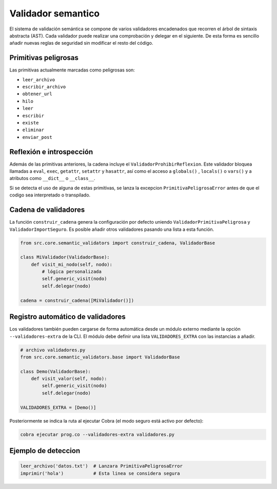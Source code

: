Validador semantico
===================

El sistema de validación semántica se compone de varios validadores encadenados que
recorren el árbol de sintaxis abstracta (AST). Cada validador puede realizar una
comprobación y delegar en el siguiente. De esta forma es sencillo añadir nuevas
reglas de seguridad sin modificar el resto del código.

Primitivas peligrosas
---------------------
Las primitivas actualmente marcadas como peligrosas son:

- ``leer_archivo``
- ``escribir_archivo``
- ``obtener_url``
- ``hilo``
- ``leer``
- ``escribir``
- ``existe``
- ``eliminar``
- ``enviar_post``

Reflexión e introspección
-------------------------
Además de las primitivas anteriores, la cadena incluye el ``ValidadorProhibirReflexion``. Este validador bloquea llamadas a ``eval``, ``exec``, ``getattr``, ``setattr`` y ``hasattr``, así como el acceso a ``globals()`` , ``locals()`` o ``vars()`` y a atributos como ``__dict__`` o ``__class__``.

Si se detecta el uso de alguna de estas primitivas, se lanza la excepcion
``PrimitivaPeligrosaError`` antes de que el codigo sea interpretado o transpilado.

Cadena de validadores
---------------------
La función ``construir_cadena`` genera la configuración por defecto uniendo
``ValidadorPrimitivaPeligrosa`` y ``ValidadorImportSeguro``. Es posible añadir
otros validadores pasando una lista a esta función.

.. code-block:: python

   from src.core.semantic_validators import construir_cadena, ValidadorBase

   class MiValidador(ValidadorBase):
       def visit_mi_nodo(self, nodo):
           # lógica personalizada
           self.generic_visit(nodo)
           self.delegar(nodo)

   cadena = construir_cadena([MiValidador()])

Registro automático de validadores
---------------------------------
Los validadores también pueden cargarse de forma automática desde un módulo
externo mediante la opción ``--validadores-extra`` de la CLI. El módulo debe
definir una lista ``VALIDADORES_EXTRA`` con las instancias a añadir.

.. code-block:: python

   # archivo validadores.py
   from src.core.semantic_validators.base import ValidadorBase

   class Demo(ValidadorBase):
       def visit_valor(self, nodo):
           self.generic_visit(nodo)
           self.delegar(nodo)

   VALIDADORES_EXTRA = [Demo()]

Posteriormente se indica la ruta al ejecutar Cobra (el modo seguro está activo por defecto):

.. code-block:: bash

   cobra ejecutar prog.co --validadores-extra validadores.py

Ejemplo de deteccion
--------------------

.. code-block:: cobra

   leer_archivo('datos.txt')  # Lanzara PrimitivaPeligrosaError
   imprimir('hola')           # Esta linea se considera segura
